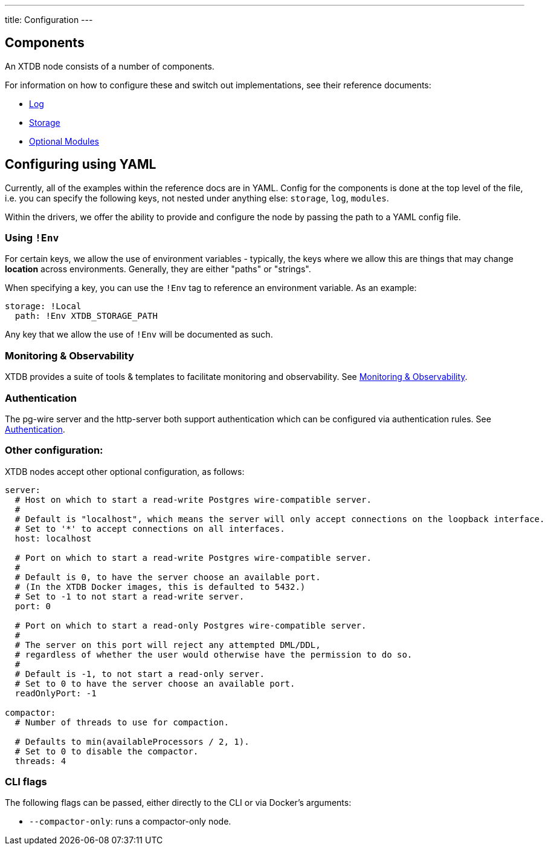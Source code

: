 ---
title: Configuration
---

== Components

An XTDB node consists of a number of components.

For information on how to configure these and switch out implementations, see their reference documents:

* link:config/log[Log]
* link:config/storage[Storage]
* link:config/modules[Optional Modules]

== Configuring using YAML

Currently, all of the examples within the reference docs are in YAML.
Config for the components is done at the top level of the file, i.e. you can specify the following keys, not nested under anything else: `storage`, `log`, `modules`.

Within the drivers, we offer the ability to provide and configure the node by passing the path to a YAML config file.

=== Using `!Env`

For certain keys, we allow the use of environment variables - typically, the keys where we allow this are things that may change *location* across environments. Generally, they are either "paths" or "strings".

When specifying a key, you can use the `!Env` tag to reference an environment variable. As an example:

[source,yaml]
----
storage: !Local
  path: !Env XTDB_STORAGE_PATH
----

Any key that we allow the use of `!Env` will be documented as such.

=== Monitoring & Observability

XTDB provides a suite of tools & templates to facilitate monitoring and observability. See link:config/monitoring[Monitoring & Observability].

=== Authentication

The pg-wire server and the http-server both support authentication which can be configured via authentication rules.
See link:config/authentication[Authentication].

=== Other configuration:

XTDB nodes accept other optional configuration, as follows:

[source,yaml]
----
server:
  # Host on which to start a read-write Postgres wire-compatible server.
  #
  # Default is "localhost", which means the server will only accept connections on the loopback interface.
  # Set to '*' to accept connections on all interfaces.
  host: localhost

  # Port on which to start a read-write Postgres wire-compatible server.
  #
  # Default is 0, to have the server choose an available port.
  # (In the XTDB Docker images, this is defaulted to 5432.)
  # Set to -1 to not start a read-write server.
  port: 0

  # Port on which to start a read-only Postgres wire-compatible server.
  #
  # The server on this port will reject any attempted DML/DDL,
  # regardless of whether the user would otherwise have the permission to do so.
  #
  # Default is -1, to not start a read-only server.
  # Set to 0 to have the server choose an available port.
  readOnlyPort: -1

compactor:
  # Number of threads to use for compaction.

  # Defaults to min(availableProcessors / 2, 1).
  # Set to 0 to disable the compactor.
  threads: 4
----

=== CLI flags

The following flags can be passed, either directly to the CLI or via Docker's arguments:

* `--compactor-only`: runs a compactor-only node.
